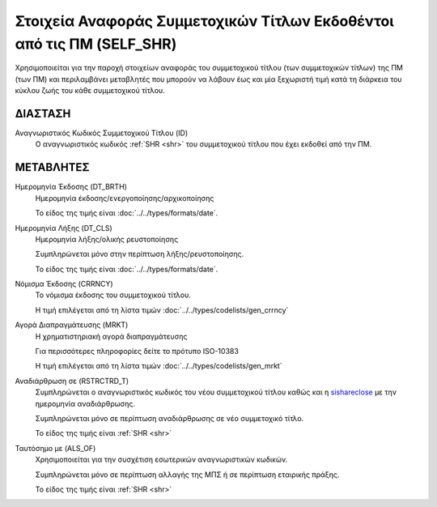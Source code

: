Στοιχεία Αναφοράς Συμμετοχικών Τίτλων Εκδοθέντοι από τις ΠΜ (SELF_SHR)
======================================================================

Χρησιμοποιείται για την παροχή στοιχείων αναφοράς του συμμετοχικού τίτλου
(των συμμετοχικών τίτλων) της ΠΜ (των ΠΜ) και περιλαμβάνει μεταβλητές που
μπορούν να λάβουν έως και μία ξεχωριστή τιμή κατά τη διάρκεια του κύκλου ζωής
του κάθε συμμετοχικού τίτλου.

ΔΙΑΣΤΑΣH
--------
Αναγνωριστικός Κωδικός Συμμετοχικού Τίτλου (ID)
    Ο αναγνωριστικός κωδικός :ref:`SHR <shr>` του συμμετοχικού τίτλου που έχει εκδοθεί από την ΠΜ.

ΜΕΤΑΒΛΗΤΕΣ
----------

Ημερομηνία Έκδοσης (DT_BRTH)
    Ημερομηνία έκδοσης/ενεργοποίησης/αρχικοποίησης

    Το είδος της τιμής είναι :doc:`../../types/formats/date`.

.. _sishareclose:

Ημερομηνία Λήξης (DT_CLS)
    Ημερομηνία λήξης/ολικής ρευστοποίησης 

    Συμπληρώνεται μόνο στην περίπτωση λήξης/ρευστοποίησης.

    Το είδος της τιμής είναι :doc:`../../types/formats/date`.

.. _sishrcurrency:

Νόμισμα Έκδοσης (CRRNCY)
    Το νόμισμα έκδοσης του συμμετοχικού τίτλου.

    Η τιμή επιλέγεται από τη λίστα τιμών :doc:`../../types/codelists/gen_crrncy`

Αγορά Διαπραγμάτευσης (MRKT)
    Η χρηματιστηριακή αγορά διαπραγμάτευσης

    Για περισσότερες πληροφορίες δείτε το πρότυπο ISO-10383

    Η τιμή επιλέγεται από τη λίστα τιμών :doc:`../../types/codelists/gen_mrkt`

Αναδιάρθρωση σε (RSTRCTRD_T)
    Συμπληρώνεται ο αναγνωριστικός κωδικός του νέου συμμετοχικού τίτλου καθώς και η sishareclose_ με την ημερομηνία αναδιάρθρωσης.

    Συμπληρώνεται μόνο σε περίπτωση αναδιάρθρωσης σε νέο συμμετοχικό τίτλο.

    Το είδος της τιμής είναι :ref:`SHR <shr>`


Ταυτόσημο με (ALS_OF)
    Χρησιμοποιείται για την συσχέτιση εσωτερικών αναγνωριστικών κωδικών.

    Συμπληρώνεται μόνο σε περίπτωση αλλαγής της ΜΠΣ ή σε περίπτωση εταιρικής πράξης.

    Το είδος της τιμής είναι :ref:`SHR <shr>`
